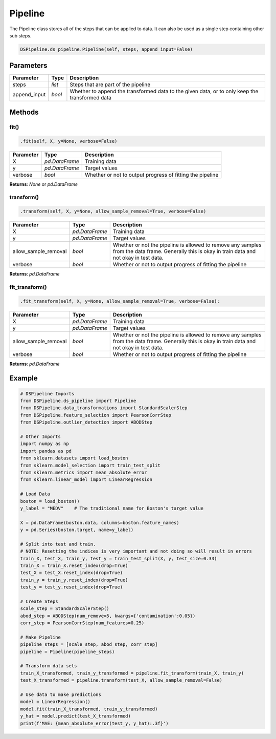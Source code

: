 Pipeline
========

The Pipeline class stores all of the steps that can be applied to data. It can also be used as a single step containing other sub steps.


.. code-block:: python

    DSPipeline.ds_pipeline.Pipeline(self, steps, append_input=False)

Parameters
----------

+---------------+----------+------------------------------------------------------------------------------------------------+
| **Parameter** | **Type** | **Description**                                                                                |
+===============+==========+================================================================================================+
| steps         | *list*   | Steps that are part of the pipeline                                                            |
+---------------+----------+------------------------------------------------------------------------------------------------+
| append_input  | *bool*   | Whether to append the transformed data to the given data, or to only keep the transformed data |
+---------------+----------+------------------------------------------------------------------------------------------------+

Methods
-------

fit()
``````

.. code-block:: python

    .fit(self, X, y=None, verbose=False)

+---------------+----------------+-----------------------------------------------------------+
| **Parameter** | **Type**       | **Description**                                           |
+===============+================+===========================================================+
| X             | *pd.DataFrame* | Training data                                             |
+---------------+----------------+-----------------------------------------------------------+
| y             | *pd.DataFrame* | Target values                                             |
+---------------+----------------+-----------------------------------------------------------+
| verbose       | *bool*         | Whether or not to output progress of fitting the pipeline |
+---------------+----------------+-----------------------------------------------------------+

**Returns**: *None* or *pd.DataFrame*

transform()
````````````

.. code-block:: python

    .transform(self, X, y=None, allow_sample_removal=True, verbose=False)

+------------------------+----------------+---------------------------------------------------------------------------------------------------------------------------------------------------+
| **Parameter**          | **Type**       | **Description**                                                                                                                                   |
+========================+================+===================================================================================================================================================+
| X                      | *pd.DataFrame* | Training data                                                                                                                                     |
+------------------------+----------------+---------------------------------------------------------------------------------------------------------------------------------------------------+
| y                      | *pd.DataFrame* | Target values                                                                                                                                     |
+------------------------+----------------+---------------------------------------------------------------------------------------------------------------------------------------------------+
| allow_sample_removal   | *bool*         | Whether or not the pipeline is allowed to remove any samples from the data frame. Generally this is okay in train data and not okay in test data. |
+------------------------+----------------+---------------------------------------------------------------------------------------------------------------------------------------------------+
| verbose                | *bool*         | Whether or not to output progress of fitting the pipeline                                                                                         |
+------------------------+----------------+---------------------------------------------------------------------------------------------------------------------------------------------------+

**Returns**: *pd.DataFrame*

fit_transform()
``````````````````

.. code-block:: python

    .fit_transform(self, X, y=None, allow_sample_removal=True, verbose=False):

+------------------------+----------------+---------------------------------------------------------------------------------------------------------------------------------------------------+
| **Parameter**          | **Type**       | **Description**                                                                                                                                   |
+========================+================+===================================================================================================================================================+
| X                      | *pd.DataFrame* | Training data                                                                                                                                     |
+------------------------+----------------+---------------------------------------------------------------------------------------------------------------------------------------------------+
| y                      | *pd.DataFrame* | Target values                                                                                                                                     |
+------------------------+----------------+---------------------------------------------------------------------------------------------------------------------------------------------------+
| allow_sample_removal   | *bool*         | Whether or not the pipeline is allowed to remove any samples from the data frame. Generally this is okay in train data and not okay in test data. |
+------------------------+----------------+---------------------------------------------------------------------------------------------------------------------------------------------------+
| verbose                | *bool*         | Whether or not to output progress of fitting the pipeline                                                                                         |
+------------------------+----------------+---------------------------------------------------------------------------------------------------------------------------------------------------+

**Returns**: *pd.DataFrame*

Example
-------

.. code-block:: python

    # DSPipeline Imports
    from DSPipeline.ds_pipeline import Pipeline
    from DSPipeline.data_transformations import StandardScalerStep
    from DSPipeline.feature_selection import PearsonCorrStep
    from DSPipeline.outlier_detection import ABODStep

    # Other Imports
    import numpy as np
    import pandas as pd
    from sklearn.datasets import load_boston
    from sklearn.model_selection import train_test_split
    from sklearn.metrics import mean_absolute_error
    from sklearn.linear_model import LinearRegression

    # Load Data
    boston = load_boston()
    y_label = "MEDV"    # The traditional name for Boston's target value

    X = pd.DataFrame(boston.data, columns=boston.feature_names)
    y = pd.Series(boston.target, name=y_label)

    # Split into test and train.
    # NOTE: Resetting the indices is very important and not doing so will result in errors
    train_X, test_X, train_y, test_y = train_test_split(X, y, test_size=0.33)
    train_X = train_X.reset_index(drop=True)
    test_X = test_X.reset_index(drop=True)
    train_y = train_y.reset_index(drop=True)
    test_y = test_y.reset_index(drop=True)

    # Create Steps
    scale_step = StandardScalerStep()
    abod_step = ABODStep(num_remove=5, kwargs={'contamination':0.05})
    corr_step = PearsonCorrStep(num_features=0.25)

    # Make Pipeline
    pipeline_steps = [scale_step, abod_step, corr_step]
    pipeline = Pipeline(pipeline_steps)

    # Transform data sets
    train_X_transformed, train_y_transformed = pipeline.fit_transform(train_X, train_y)
    test_X_transformed = pipeline.transform(test_X, allow_sample_removal=False)

    # Use data to make predictions
    model = LinearRegression()
    model.fit(train_X_transformed, train_y_transformed)
    y_hat = model.predict(test_X_transformed)
    print(f'MAE: {mean_absolute_error(test_y, y_hat):.3f}')
